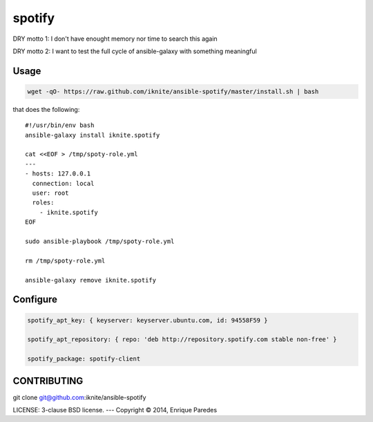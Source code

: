 spotify
=======

DRY motto 1: I don't have enought memory nor time to search this again

DRY motto 2: I want to test the full cycle of ansible-galaxy with something meaningful


Usage
-----

.. code-block::

    wget -qO- https://raw.github.com/iknite/ansible-spotify/master/install.sh | bash

that does the following::

    #!/usr/bin/env bash
    ansible-galaxy install iknite.spotify

    cat <<EOF > /tmp/spoty-role.yml
    ---
    - hosts: 127.0.0.1
      connection: local
      user: root
      roles:
        - iknite.spotify
    EOF

    sudo ansible-playbook /tmp/spoty-role.yml

    rm /tmp/spoty-role.yml

    ansible-galaxy remove iknite.spotify

Configure
---------

.. code-block::

    spotify_apt_key: { keyserver: keyserver.ubuntu.com, id: 94558F59 }

    spotify_apt_repository: { repo: 'deb http://repository.spotify.com stable non-free' }

    spotify_package: spotify-client


CONTRIBUTING
------------

git clone git@github.com:iknite/ansible-spotify

LICENSE: 3-clause BSD license.
---
Copyright © 2014, Enrique Paredes
